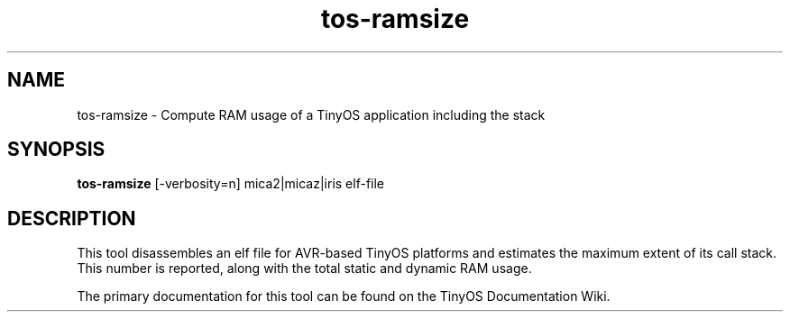 .TH tos-ramsize 1 "Apr 10, 2009"
.LO 1
.SH NAME

tos-ramsize - Compute RAM usage of a TinyOS application including the stack
.SH SYNOPSIS

\fBtos-ramsize\fR [-verbosity=n] mica2|micaz|iris elf-file
.SH DESCRIPTION

This tool disassembles an elf file for AVR-based TinyOS platforms and
estimates the maximum extent of its call stack.  This number is
reported, along with the total static and dynamic RAM usage.

The primary documentation for this tool can be found on the TinyOS
Documentation Wiki.
